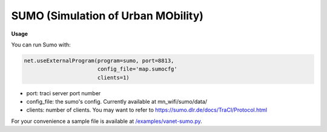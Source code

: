 **************************
SUMO (Simulation of Urban MObility)
**************************


.. image:: https://github.com/mininet-wifi/mininet-wifi.github.io/blob/master/assets/img/sumo.png?raw=true


**Usage**

You can run Sumo with:

.. code:: console

    net.useExternalProgram(program=sumo, port=8813,
                           config_file='map.sumocfg'
                           clients=1)

- port: traci server port number
- config_file: the sumo's config. Currently available at mn_wifi/sumo/data/
- clients: number of clients. You may want to refer to https://sumo.dlr.de/docs/TraCI/Protocol.html


For your convenience a sample file is available at `/examples/vanet-sumo.py <https://github.com/intrig-unicamp/mininet-wifi/blob/master/examples/vanet-sumo.py>`_.
